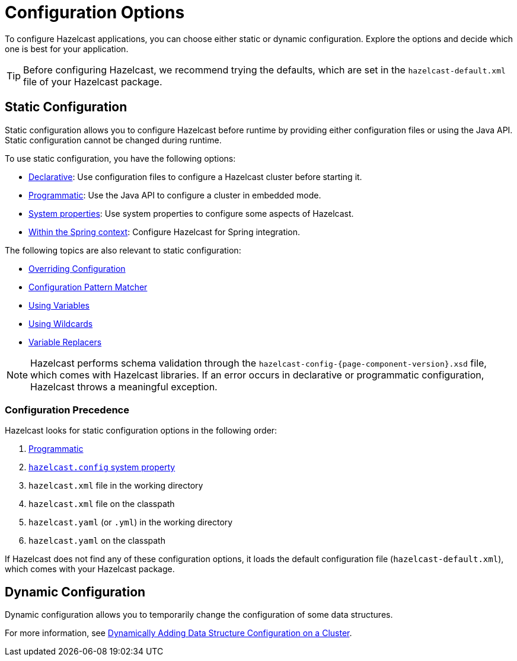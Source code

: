 = Configuration Options
:description: To configure Hazelcast applications, you can choose either static or dynamic configuration. Explore the options and decide which one is best for your application.

[[understanding-configuration]]

{description}

TIP: Before configuring Hazelcast, we recommend trying the defaults, which are set in the `hazelcast-default.xml` file of your Hazelcast package.

== Static Configuration

Static configuration allows you to configure Hazelcast before runtime by providing either configuration files or using the Java API. Static configuration cannot be changed during runtime.

To use static configuration, you have the following options:

- xref:configuring-declaratively.adoc[Declarative]: Use configuration files to configure a Hazelcast cluster before starting it.
- xref:configuring-programmatically.adoc[Programmatic]: Use the Java API to configure a cluster in embedded mode.
- xref:configuring-with-system-properties.adoc[System properties]: Use system properties to configure some aspects of Hazelcast.
- xref:configuring-within-spring.adoc[Within the Spring context]: Configure Hazelcast for Spring integration.

The following topics are also relevant to static configuration:

- xref:overriding-configuration-settings.adoc[Overriding Configuration]
- xref:pattern-matcher.adoc[Configuration Pattern Matcher]
- xref:using-variables.adoc[Using Variables]
- xref:using-wildcards.adoc[Using Wildcards]
- xref:variable-replacers.adoc[Variable Replacers]

NOTE: Hazelcast performs schema validation through the `hazelcast-config-{page-component-version}.xsd` file,
which comes with Hazelcast libraries. If an error occurs in declarative or programmatic configuration, Hazelcast throws a meaningful exception.

=== Configuration Precedence
[[checking-configuration]]

Hazelcast looks for static configuration options in the following order:

. xref:configuring-programmatically.adoc[Programmatic]
. xref:configuring-declaratively.adoc#setting the path to a configuration file[`hazelcast.config` system property]
. `hazelcast.xml` file in the working directory
. `hazelcast.xml` file on the classpath
. `hazelcast.yaml` (or `.yml`) in the working directory
. `hazelcast.yaml` on the classpath

If Hazelcast does not find any of these configuration options, it loads the default configuration file (`hazelcast-default.xml`), which comes with your Hazelcast package.

== Dynamic Configuration

Dynamic configuration allows you to temporarily change the configuration of some data structures.

For more information, see xref:dynamic-data-structure-configuration.adoc[Dynamically Adding Data Structure Configuration on a Cluster].
